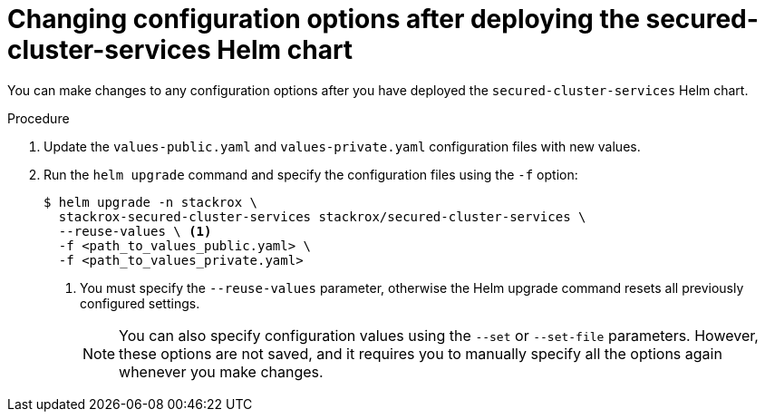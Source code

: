 // Module included in the following assemblies:
//
// * installing/installing_helm/install-helm-customization.adoc
:_module-type: PROCEDURE
[id="change-config-options-after-deployment_{context}"]
= Changing configuration options after deploying the secured-cluster-services Helm chart

You can make changes to any configuration options after you have deployed the `secured-cluster-services` Helm chart.

.Procedure

. Update the `values-public.yaml` and `values-private.yaml` configuration files with new values.
. Run the `helm upgrade` command and specify the configuration files using the `-f` option:
+
[source,terminal]
----
$ helm upgrade -n stackrox \
  stackrox-secured-cluster-services stackrox/secured-cluster-services \
  --reuse-values \ <1>
  -f <path_to_values_public.yaml> \
  -f <path_to_values_private.yaml>
----
<1> You must specify the `--reuse-values` parameter, otherwise the Helm upgrade command resets all previously configured settings.
+
[NOTE]
====
You can also specify configuration values using the `--set` or `--set-file` parameters.
However, these options are not saved, and it requires you to manually specify all the options again whenever you make changes.
====
